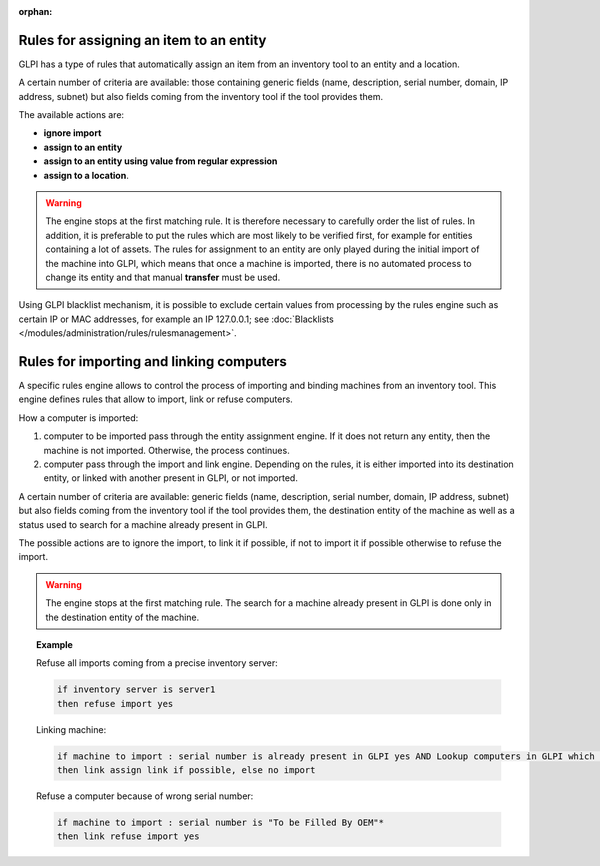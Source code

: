 .. not included in any toctree, but "included" with link

:orphan:

Rules for assigning an item to an entity
----------------------------------------

GLPI has a type of rules that automatically assign an item from an inventory tool to an entity and a location.

A certain number of criteria are available: those containing generic fields (name, description, serial number, domain, IP address, subnet) but also fields coming from the inventory tool if the tool provides them.

The available actions are:

* **ignore import**
* **assign to an entity**
* **assign to an entity using value from regular expression**
* **assign to a location**.

.. warning:: 
   The engine stops at the first matching rule. It is therefore necessary to carefully order the list of rules. In addition, it is preferable to put the rules which are most likely to be verified first, for example for entities containing a lot of assets. The rules for assignment to an entity are only played during the initial import of the machine into GLPI, which means that once a machine is imported, there is no automated process to change its entity and that manual **transfer** must be used.

Using GLPI blacklist mechanism, it is possible to exclude certain values from processing by the rules engine such as certain IP or MAC addresses, for example an IP 127.0.0.1; see :doc:`Blacklists </modules/administration/rules/rulesmanagement>`.

Rules for importing and linking computers
-----------------------------------------

A specific rules engine allows to control the process of importing and binding machines from an inventory tool. This engine defines rules that allow to import, link or refuse computers.

How a computer is imported:

1. computer to be imported pass through the entity assignment engine. If it does not return any entity, then the machine is not imported. Otherwise, the process continues.
2. computer pass through the import and link engine. Depending on the rules, it is either imported into its destination entity, or linked with another present in GLPI, or not imported.

A certain number of criteria are available: generic fields (name, description, serial number, domain, IP address, subnet) but also fields coming from the inventory tool if the tool provides them, the destination entity of the machine as well as a status used to search for a machine already present in GLPI.

The possible actions are to ignore the import, to link it if possible, if not to import it if possible otherwise to refuse the import.

.. warning:: The engine stops at the first matching rule. The search for a machine already present in GLPI is done only in the destination entity of the machine.

.. topic:: Example

   Refuse all imports coming from a precise inventory server:

   .. code-block::

      if inventory server is server1
      then refuse import yes

   Linking machine: 

   .. code-block::

      if machine to import : serial number is already present in GLPI yes AND Lookup computers in GLPI which status is in stock
      then link assign link if possible, else no import

   Refuse a computer because of wrong serial number: 

   .. code-block::

      if machine to import : serial number is "To be Filled By OEM"* 
      then link refuse import yes

